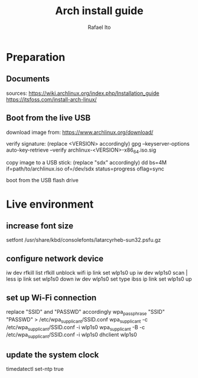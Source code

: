 #+title: Arch install guide
#+author: Rafael Ito
#+description: Arch install guide
#+startup: showeverything

* Preparation
** Documents
sources:
https://wiki.archlinux.org/index.php/Installation_guide
https://itsfoss.com/install-arch-linux/
** Boot from the live USB
download image from:
https://www.archlinux.org/download/

verify signature: (replace <VERSION> accordingly)
gpg --keyserver-options auto-key-retrieve --verify archlinux-<VERSION>-x86_64.iso.sig

copy image to a USB stick: (replace "sdx" accordingly)
dd bs=4M if=path/to/archlinux.iso of=/dev/sdx status=progress oflag=sync

boot from the USB flash drive

* Live environment
** increase font size
setfont /usr/share/kbd/consolefonts/latarcyrheb-sun32.psfu.gz
** configure network device
iw dev
rfkill list
rfkill unblock wifi
ip link set wlp1s0 up
iw dev wlp1s0 scan | less
ip link set wlp1s0 down
iw dev wlp1s0 set type ibss
ip link set wlp1s0 up
** set up Wi-Fi connection
replace "SSID" and "PASSWD" accordingly
wpa_passphrase "SSID" "PASSWD" > /etc/wpa_supplicant/SSID.conf
wpa_supplicant -c /etc/wpa_supplicant/SSID.conf -i wlp1s0
wpa_supplicant -B -c /etc/wpa_supplicant/SSID.conf -i wlp1s0
dhclient wlp1s0
** update the system clock
timedatectl set-ntp true
